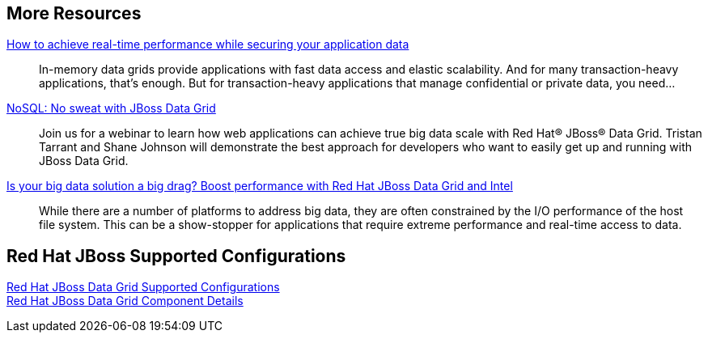 :awestruct-layout: product-docs-and-apis

== More Resources

http://www.redhat.com/about/events-webinars/webinars/20140529-how-to-achieve-real-time-performance-while-securing-your-application-data[How to achieve real-time performance while securing your application data]::
  In-memory data grids provide applications with fast data access and elastic scalability. And for many transaction-heavy applications, that's enough. But for transaction-heavy applications that manage confidential or private data, you need...

http://www.redhat.com/about/events-webinars/webinars/nosql-no-sweat-with-jboss-data-grid[NoSQL: No sweat with JBoss Data Grid]::
  Join us for a webinar to learn how web applications can achieve true big data scale with Red Hat(R) JBoss(R) Data Grid. Tristan Tarrant and Shane Johnson will demonstrate the best approach for developers who want to easily get up and running with JBoss Data Grid.

http://www.redhat.com/about/events-webinars/webinars/2013-03-06-boost-performance-rh-jboss-data-grid-intel[Is your big data solution a big drag?  Boost performance with Red Hat JBoss Data Grid and Intel]::
  While there are a number of platforms to address big data, they are often constrained by the I/O performance of the host file system. This can be a show-stopper for applications that require extreme performance and real-time access to data.

== Red Hat JBoss Supported Configurations

https://access.redhat.com/articles/2435931[Red Hat JBoss Data Grid Supported Configurations] +
https://access.redhat.com/site/articles/488833[Red Hat JBoss Data Grid Component Details]

